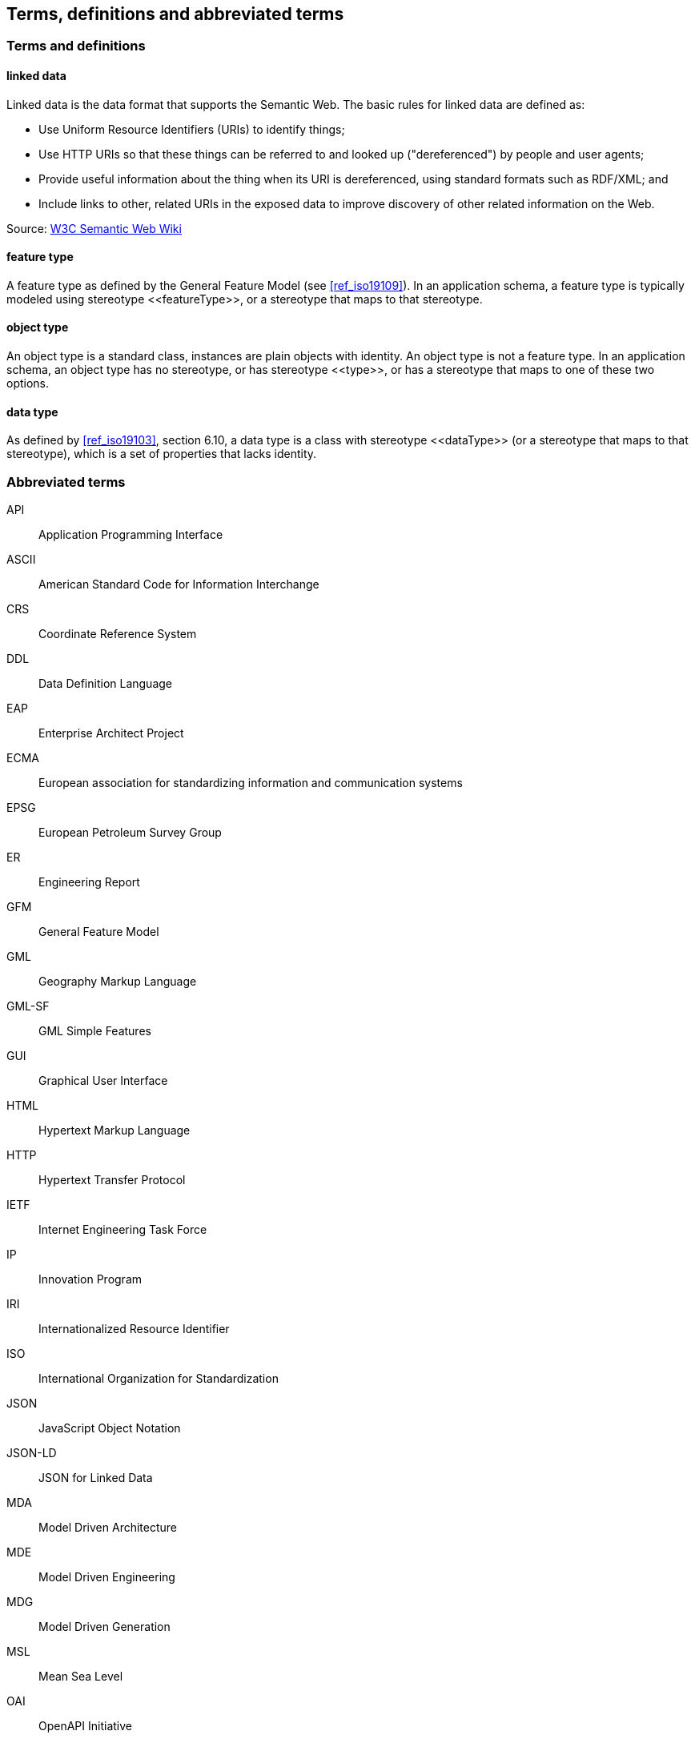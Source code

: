 == Terms, definitions and abbreviated terms

=== Terms and definitions

==== linked data

Linked data is the data format that supports the Semantic Web. The basic rules for linked data are defined as:

 * Use Uniform Resource Identifiers (URIs) to identify things;
 * Use HTTP URIs so that these things can be referred to and looked up ("dereferenced") by people and user agents;
 * Provide useful information about the thing when its URI is dereferenced, using standard formats such as RDF/XML; and
 * Include links to other, related URIs in the exposed data to improve discovery of other related information on the Web.

Source: https://www.w3.org/2001/sw/wiki/Semantic_Web_terminology#linked_data[W3C Semantic Web Wiki]

==== feature type

A feature type as defined by the General Feature Model (see <<ref_iso19109>>). In an application schema, a feature type is typically modeled using stereotype \<<featureType>>, or a stereotype that maps to that stereotype.

==== object type

An object type is a standard class, instances are plain objects with identity. An object type is not a feature type. In an application schema, an object type has no stereotype, or has stereotype \<<type>>, or has a stereotype that maps to one of these two options.

==== data type

As defined by <<ref_iso19103>>, section 6.10, a data type is a class with stereotype \<<dataType>> (or a stereotype that maps to that stereotype), which is a set of properties that lacks identity.

===	Abbreviated terms

API:: Application Programming Interface
ASCII:: American Standard Code for Information Interchange
CRS:: Coordinate Reference System
DDL:: Data Definition Language
EAP:: Enterprise Architect Project
ECMA:: European association for standardizing information and communication systems
EPSG:: European Petroleum Survey Group
ER:: Engineering Report
GFM:: General Feature Model
GML:: Geography Markup Language
GML-SF:: GML Simple Features
GUI:: Graphical User Interface
HTML:: Hypertext Markup Language
HTTP:: Hypertext Transfer Protocol
IETF:: Internet Engineering Task Force
IP :: Innovation Program
IRI:: Internationalized Resource Identifier
ISO:: International Organization for Standardization
JSON:: JavaScript Object Notation
JSON-LD:: JSON for Linked Data
MDA:: Model Driven Architecture
MDE:: Model Driven Engineering
MDG:: Model Driven Generation
MSL:: Mean Sea Level
OAI:: OpenAPI Initiative
OCL:: Object Constraint Language
OGC:: Open Geospatial Consortium
PSM:: Platform Specific Model
RDB:: Relational Databases
SQL:: Structured Query Language
SSI:: System Security Interoperability
SWE:: Sensor Web Enablement
SWG:: Standards Working Group
TC:: Technical Committee
UCUM:: The Unified Code for Units of Measure
UGAS:: UML to GML Application Schema
UML:: Unified Modeling Language
URI:: Uniform Resource Identifier
URL:: Unform Resource Locator
W3C:: World Wide Web Consortium
WGS:: World Geodetic System
XML:: Extensible Markup Language
XPath:: XML Path Language
XQuery:: XML Query Language
XSD:: XML Schema
YAML:: YAML Ain't Markup Language

/////

Note to self for future documents: You can find acronyms by generating the document as HTML, saving it as XHTML, and then running the following XQuery:

let $acronyms :=
  for $text in //text()[fn:string-length() > 0]
  let $tokens := fn:tokenize($text,'\W')
  return
    for $token in $tokens
    return
    if(matches($token,'^[A-Z][A-Z0-9]+')) then $token else ()

return sort(distinct-values($acronyms))


You'll have to throw away a couple of false-positives but in general this has been useful.

/////
